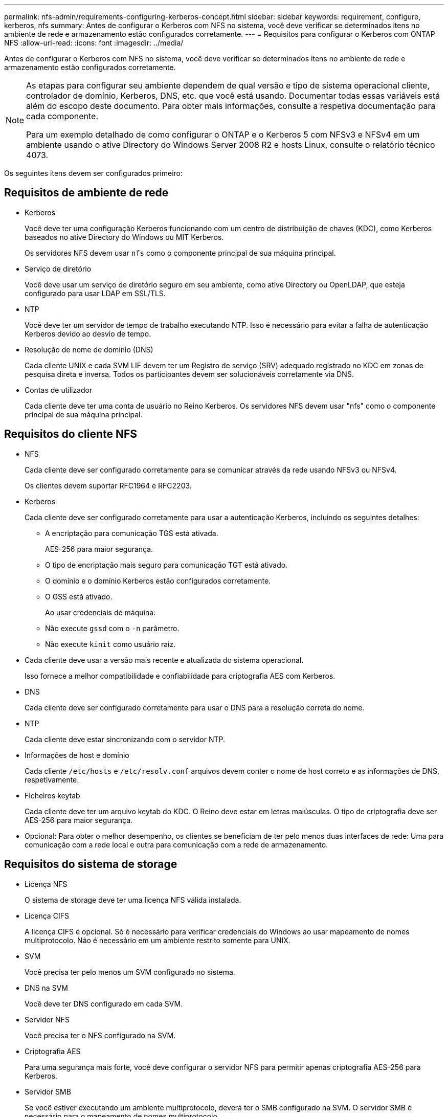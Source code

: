 ---
permalink: nfs-admin/requirements-configuring-kerberos-concept.html 
sidebar: sidebar 
keywords: requirement, configure, kerberos, nfs 
summary: Antes de configurar o Kerberos com NFS no sistema, você deve verificar se determinados itens no ambiente de rede e armazenamento estão configurados corretamente. 
---
= Requisitos para configurar o Kerberos com ONTAP NFS
:allow-uri-read: 
:icons: font
:imagesdir: ../media/


[role="lead"]
Antes de configurar o Kerberos com NFS no sistema, você deve verificar se determinados itens no ambiente de rede e armazenamento estão configurados corretamente.

[NOTE]
====
As etapas para configurar seu ambiente dependem de qual versão e tipo de sistema operacional cliente, controlador de domínio, Kerberos, DNS, etc. que você está usando. Documentar todas essas variáveis está além do escopo deste documento. Para obter mais informações, consulte a respetiva documentação para cada componente.

Para um exemplo detalhado de como configurar o ONTAP e o Kerberos 5 com NFSv3 e NFSv4 em um ambiente usando o ative Directory do Windows Server 2008 R2 e hosts Linux, consulte o relatório técnico 4073.

====
Os seguintes itens devem ser configurados primeiro:



== Requisitos de ambiente de rede

* Kerberos
+
Você deve ter uma configuração Kerberos funcionando com um centro de distribuição de chaves (KDC), como Kerberos baseados no ative Directory do Windows ou MIT Kerberos.

+
Os servidores NFS devem usar `nfs` como o componente principal de sua máquina principal.

* Serviço de diretório
+
Você deve usar um serviço de diretório seguro em seu ambiente, como ative Directory ou OpenLDAP, que esteja configurado para usar LDAP em SSL/TLS.

* NTP
+
Você deve ter um servidor de tempo de trabalho executando NTP. Isso é necessário para evitar a falha de autenticação Kerberos devido ao desvio de tempo.

* Resolução de nome de domínio (DNS)
+
Cada cliente UNIX e cada SVM LIF devem ter um Registro de serviço (SRV) adequado registrado no KDC em zonas de pesquisa direta e inversa. Todos os participantes devem ser solucionáveis corretamente via DNS.

* Contas de utilizador
+
Cada cliente deve ter uma conta de usuário no Reino Kerberos. Os servidores NFS devem usar "nfs" como o componente principal de sua máquina principal.





== Requisitos do cliente NFS

* NFS
+
Cada cliente deve ser configurado corretamente para se comunicar através da rede usando NFSv3 ou NFSv4.

+
Os clientes devem suportar RFC1964 e RFC2203.

* Kerberos
+
Cada cliente deve ser configurado corretamente para usar a autenticação Kerberos, incluindo os seguintes detalhes:

+
** A encriptação para comunicação TGS está ativada.
+
AES-256 para maior segurança.

** O tipo de encriptação mais seguro para comunicação TGT está ativado.
** O domínio e o domínio Kerberos estão configurados corretamente.
** O GSS está ativado.
+
Ao usar credenciais de máquina:

** Não execute `gssd` com o `-n` parâmetro.
** Não execute `kinit` como usuário raiz.


* Cada cliente deve usar a versão mais recente e atualizada do sistema operacional.
+
Isso fornece a melhor compatibilidade e confiabilidade para criptografia AES com Kerberos.

* DNS
+
Cada cliente deve ser configurado corretamente para usar o DNS para a resolução correta do nome.

* NTP
+
Cada cliente deve estar sincronizando com o servidor NTP.

* Informações de host e domínio
+
Cada cliente `/etc/hosts` e `/etc/resolv.conf` arquivos devem conter o nome de host correto e as informações de DNS, respetivamente.

* Ficheiros keytab
+
Cada cliente deve ter um arquivo keytab do KDC. O Reino deve estar em letras maiúsculas. O tipo de criptografia deve ser AES-256 para maior segurança.

* Opcional: Para obter o melhor desempenho, os clientes se beneficiam de ter pelo menos duas interfaces de rede: Uma para comunicação com a rede local e outra para comunicação com a rede de armazenamento.




== Requisitos do sistema de storage

* Licença NFS
+
O sistema de storage deve ter uma licença NFS válida instalada.

* Licença CIFS
+
A licença CIFS é opcional. Só é necessário para verificar credenciais do Windows ao usar mapeamento de nomes multiprotocolo. Não é necessário em um ambiente restrito somente para UNIX.

* SVM
+
Você precisa ter pelo menos um SVM configurado no sistema.

* DNS na SVM
+
Você deve ter DNS configurado em cada SVM.

* Servidor NFS
+
Você precisa ter o NFS configurado na SVM.

* Criptografia AES
+
Para uma segurança mais forte, você deve configurar o servidor NFS para permitir apenas criptografia AES-256 para Kerberos.

* Servidor SMB
+
Se você estiver executando um ambiente multiprotocolo, deverá ter o SMB configurado na SVM. O servidor SMB é necessário para o mapeamento de nomes multiprotocolo.

* Volumes
+
Você precisa ter um volume raiz e pelo menos um volume de dados configurados para uso pelo SVM.

* Volume raiz
+
O volume raiz do SVM precisa ter a seguinte configuração:

+
[cols="2*"]
|===
| Nome | Definição 


 a| 
Estilo de segurança
 a| 
UNIX



 a| 
UID
 a| 
Raiz ou ID 0



 a| 
GID
 a| 
Raiz ou ID 0



 a| 
Permissões da UNIX
 a| 
777

|===
+
Em contraste com o volume raiz, os volumes de dados podem ter um estilo de segurança.

* Grupos UNIX
+
O SVM deve ter os seguintes grupos UNIX configurados:

+
[cols="2*"]
|===
| Nome do grupo | ID do grupo 


 a| 
daemon
 a| 
1



 a| 
raiz
 a| 
0



 a| 
pcuser
 a| 
65534 (criado automaticamente pelo ONTAP ao criar o SVM)

|===
* Utilizadores UNIX
+
O SVM deve ter os seguintes usuários UNIX configurados:

+
[cols="4*"]
|===
| Nome de utilizador | ID de utilizador | ID do grupo principal | Comentário 


 a| 
nfs
 a| 
500
 a| 
0
 a| 
Necessário para a fase INIT do GSS

O primeiro componente do usuário cliente NFS SPN é usado como usuário.



 a| 
pcuser
 a| 
65534
 a| 
65534
 a| 
Necessário para uso multiprotocolo NFS e CIFS

Criado e adicionado ao grupo pcuser automaticamente pelo ONTAP ao criar o SVM.



 a| 
raiz
 a| 
0
 a| 
0
 a| 
Necessário para a montagem

|===
+
O usuário nfs não é necessário se existir um mapeamento de nomes Kerberos-UNIX para o SPN do usuário cliente NFS.

* Políticas e regras de exportação
+
Você deve ter configurado políticas de exportação com as regras de exportação necessárias para os volumes raiz e de dados e qtrees. Se todos os volumes da SVM forem acessados por Kerberos, você poderá definir as opções de regra de exportação `-rorule` , `-rwrule` e `-superuser` para o volume raiz como `krb5` , `krb5i` ou `krb5p`.

* Mapeamento de nomes Kerberos-UNIX
+
Se você quiser que o usuário identificado pelo usuário cliente NFS SPN tenha permissões de raiz, você deve criar um mapeamento de nome para root.



.Informações relacionadas
https://www.netapp.com/pdf.html?item=/media/19371-tr-4073.pdf["Relatório técnico da NetApp 4073: Autenticação unificada segura"^]

https://mysupport.netapp.com/matrix["Ferramenta de Matriz de interoperabilidade do NetApp"^]

link:../system-admin/index.html["Administração do sistema"]

link:../volumes/index.html["Gerenciamento de storage lógico"]
